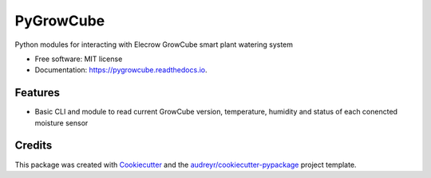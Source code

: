 ==========
PyGrowCube
==========


.. image:: https://img.shields.io/pypi/v/pygrowcube.svg
        :target: https://pypi.python.org/pypi/pygrowcube

.. image:: https://img.shields.io/travis/robotedward/pygrowcube.svg
        :target: https://travis-ci.com/robotedward/pygrowcube

.. image:: https://readthedocs.org/projects/pygrowcube/badge/?version=latest
        :target: https://pygrowcube.readthedocs.io/en/latest/?version=latest
        :alt: Documentation Status


.. image:: https://pyup.io/repos/github/robotedward/pygrowcube/shield.svg
     :target: https://pyup.io/repos/github/robotedward/pygrowcube/
     :alt: Updates



Python modules for interacting with Elecrow GrowCube smart plant watering system


* Free software: MIT license
* Documentation: https://pygrowcube.readthedocs.io.


Features
--------

* Basic CLI and module to read current GrowCube version, temperature, humidity and status of each conencted moisture sensor

Credits
-------

This package was created with Cookiecutter_ and the `audreyr/cookiecutter-pypackage`_ project template.

.. _Cookiecutter: https://github.com/audreyr/cookiecutter
.. _`audreyr/cookiecutter-pypackage`: https://github.com/audreyr/cookiecutter-pypackage
